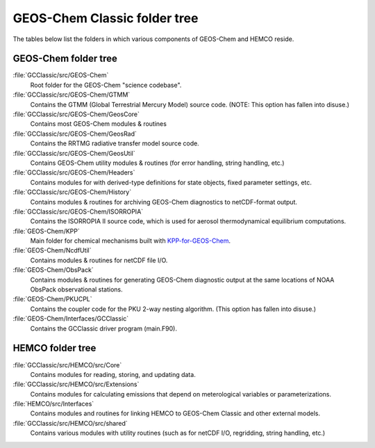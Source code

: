 .. _code_directory_structure:

GEOS-Chem Classic folder tree
=============================

The tables below list the folders in which various components of
GEOS-Chem and HEMCO reside.

.. _geos-chem-code-structure:

GEOS-Chem folder tree
---------------------

:file:`GCClassic/src/GEOS-Chem`
  Root folder for the GEOS-Chem "science codebase".

:file:`GCClassic/src/GEOS-Chem/GTMM`
  Contains the GTMM (Global Terrestrial Mercury Model) source code.
  (NOTE: This option has fallen into disuse.)

:file:`GCClassic/src/GEOS-Chem/GeosCore`
  Contains most GEOS-Chem modules & routines

:file:`GCClassic/src/GEOS-Chem/GeosRad`
  Contains the RRTMG radiative transfer model source code.

:file:`GCClassic/src/GEOS-Chem/GeosUtil`
  Contains GEOS-Chem utility modules & routines (for error handling,
  string handling, etc.)

:file:`GCClassic/src/GEOS-Chem/Headers`
  Contains modules for with derived-type definitions for state
  objects, fixed parameter settings, etc.

:file:`GCClassic/src/GEOS-Chem/History`
  Contains modules & routines for archiving GEOS-Chem diagnostics to
  netCDF-format output.

:file:`GCClassic/src/GEOS-Chem/ISORROPIA`
  Contains the ISORROPIA II source code, which is used for aerosol
  thermodynamical equilibrium computations.

:file:`GEOS-Chem/KPP`
  Main folder for chemical mechanisms built with `KPP-for-GEOS-Chem <http://kpp.readthedocs.io>`_.

:file:`GEOS-Chem/NcdfUtil`
  Contains modules & routines for netCDF file I/O.

:file:`GEOS-Chem/ObsPack`
  Contains modules & routines for generating GEOS-Chem diagnostic
  output at the same locations of NOAA ObsPack observational stations.

:file:`GEOS-Chem/PKUCPL`
  Contains the coupler code for the PKU 2-way nesting algorithm.
  (This option has fallen into disuse.)

:file:`GEOS-Chem/Interfaces/GCClassic`
  Contains the GCClassic driver program (main.F90).

.. _hemco-code-structure:

HEMCO folder tree
-----------------

:file:`GCClassic/src/HEMCO/src/Core`
  Contains modules for reading, storing, and updating data.

:file:`GCClassic/src/HEMCO/src/Extensions`
  Contains modules for calculating emissions that depend on meterological variables or parameterizations.

:file:`HEMCO/src/Interfaces`
  Contains modules and routines for linking HEMCO to GEOS-Chem
  Classic and other external models.

:file:`GCClassic/src/HEMCO/src/shared`
  Contains various modules with utility routines (such as for netCDF
  I/O, regridding, string handling, etc.)
